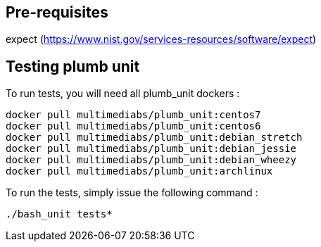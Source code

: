 == Pre-requisites
expect (https://www.nist.gov/services-resources/software/expect)

== Testing plumb unit

To run tests, you will need all plumb_unit dockers :

 docker pull multimediabs/plumb_unit:centos7
 docker pull multimediabs/plumb_unit:centos6
 docker pull multimediabs/plumb_unit:debian_stretch
 docker pull multimediabs/plumb_unit:debian_jessie
 docker pull multimediabs/plumb_unit:debian_wheezy
 docker pull multimediabs/plumb_unit:archlinux

To run the tests, simply issue the following command :

 ./bash_unit tests*
